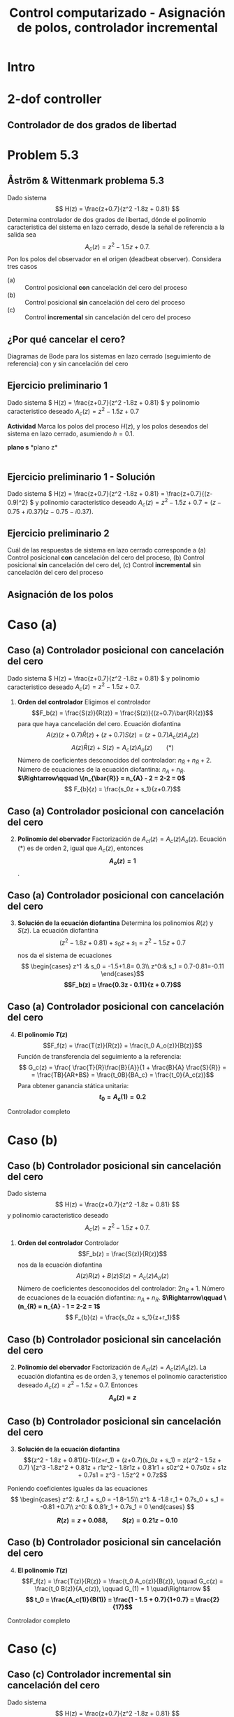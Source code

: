 #+OPTIONS: toc:nil
# #+LaTeX_CLASS: koma-article 

#+LATEX_CLASS: beamer
#+LATEX_CLASS_OPTIONS: [presentation,aspectratio=169]
#+OPTIONS: H:2

#+LaTex_HEADER: \usepackage{khpreamble}
#+LaTex_HEADER: \usepackage{amssymb}
#+LaTex_HEADER: \DeclareMathOperator{\shift}{q}
#+LaTex_HEADER: \DeclareMathOperator{\diff}{p}

#+title: Control computarizado - Asignación de polos, controlador incremental
# #+date: 2018-10-03

* What do I want the students to understand?			   :noexport:
  - RST design
  - Incremental RST

* Which activities will the students do?			   :noexport:
  1. Determine order of the controller
  2. Set up equations in controller parameters

* Intro
* 2-dof controller
** Controlador de dos grados de libertad
#+BEGIN_CENTER 
 \includegraphics[width=0.7\linewidth]{../../figures/2dof-block-explicit}
#+END_CENTER
* Problem 5.3
**  Åström & Wittenmark problema 5.3
    Dado sistema
    \[ H(z) = \frac{z+0.7}{z^2 -1.8z + 0.81} \]
    Determina controlador de dos grados de libertad, dónde el polinomio caracteristica del sistema en lazo cerrado, desde la señal de referencia a la salida sea
    \[ A_c(z) = z^2 - 1.5z + 0.7. \]
    Pon los polos del observador en el origen (deadbeat observer). Considera tres casos
    - (a) :: Control posicional *con* cancelación del cero del proceso
    - (b) :: Control posicional *sin* cancelación del cero del proceso
    - (c) :: Control *incremental* sin cancelación del cero del proceso

** ¿Por qué cancelar el cero?
   Diagramas de Bode para los sistemas en lazo cerrado (seguimiento de referencia) con y sin cancelación del cero

   #+BEGIN_CENTER 
    \includegraphics[width=0.6\linewidth]{../../figures/aw5_3_bode}
   #+END_CENTER

** Ejercicio preliminario 1
    Dado sistema \( H(z) = \frac{z+0.7}{z^2 -1.8z + 0.81} \) y polinomio caracteristico deseado \(A_c(z) = z^2 - 1.5z + 0.7\)

    *Actividad* Marca los polos del proceso \(H(z)\), y los polos deseados del sistema en lazo cerrado, asumiendo $h=0.1$.

#+BEGIN_CENTER 
*plano s* \hspace*{0.4\linewidth} *plano z*\\
\includegraphics[height=0.56\textheight]{../../figures/sgrid-crop} \hspace*{3mm}
\includegraphics[height=0.55\textheight]{../../figures/zgrid-crop}\\
#+END_CENTER

** Ejercicio preliminario 1 - Solución
    Dado sistema \( H(z) = \frac{z+0.7}{z^2 -1.8z + 0.81} = \frac{z+0.7}{(z-0.9)^2} \) y polinomio caracteristico deseado \(A_c(z) = z^2 - 1.5z + 0.7 = (z - 0.75 + i0.37)(z-0.75 - i 0.37)\).
    #+begin_export latex
    \begin{center}
      \begin{tikzpicture}
	\begin{scope}[scale=2]
	  \draw[->] (-1.2, 0) to (1.2, 0) node[below] {Re};
	  \draw[->] (0,-1.2) to (0,1.20) node[left] {im} node[above, red] {plano z};
	  \draw[domain=0:360, samples=361] plot ({cos(\x)}, {sin(\x)});
	  \node[green!60!black, pin=40:{2 polos en 0.9}] at (0.9, 0) {\Large $\times$};
	  \node[red!60!black] at (0.75, 0.37) {\Large $\times$};
	  \node[coordinate, pin=90:{\footnotesize $0.75+0.37i = 0.84\mathrm{e}^{i0.45}$}] at (0.75, 0.37) {};

	  \node[red!60!black] at (0.75, -0.37) {\Large $\times$};
	  \node[coordinate, pin=-90:{\footnotesize $0.75-0.37i = 0.84\mathrm{e}^{-i0.45}$}] at (0.75, -0.37) {};
	\end{scope}
    
	\begin{scope}[scale=0.6, xshift=-9cm]
	  \draw[->] (-6, 0) to (2, 0) node[below] {Re};
	  \draw[->] (0,-4) to (0,4) node[left] {im} node[above, red] {plano s};
	  \node[green!60!black, pin=130:{2 polos en -1.05}] at (-1.05, 0) {\Large $\times$};
	  \node[red!60!black] at (-1.79, 4.58) {\Large $\times$};
	  \node[coordinate, pin=180:{\footnotesize $-1.79 + i4.58$}] at (-1.79, 4.58) {};
	  \node[red!60!black] at (-1.79, -4.58) {\Large $\times$};
	  \node[coordinate, pin=180:{\footnotesize $-1.79 - i4.58$}] at (-1.79, -4.58) {};
	\end{scope}
    
      \end{tikzpicture}
    \end{center}
    #+end_export

** Ejercicio preliminario 2

   Cuál de las respuestas de sistema en lazo cerrado corresponde a (a) Control posicional *con* cancelación del cero del proceso,  (b) Control posicional *sin* cancelación del cero del, (c) Control *incremental* sin cancelación del cero del proceso
#+BEGIN_CENTER 
 \includegraphics[width=0.45\linewidth]{../../figures/aw5_3_refstep}
 \includegraphics[width=0.45\linewidth]{../../figures/aw5_3_diststep}
#+END_CENTER

*** Notes							   :noexport:
    Yellow line - Incremental controller, since disturbance is eliminated
    
** Asignación de los polos

* Caso (a)
** Caso (a) Controlador posicional con cancelación del cero
    Dado sistema \( H(z) = \frac{z+0.7}{z^2 -1.8z + 0.81} \) y polinomio caracteristico deseado
    \( A_c(z) = z^2 - 1.5z + 0.7. \)

    1. *Orden del controlador* Eligimos el controlador \[F_b(z) = \frac{S(z)}{R(z)} = \frac{S(z)}{(z+0.7)\bar{R}(z)}\]
       para que haya cancelación del cero. Ecuación diofantina
      \[A(z)(z+0.7)\bar{R}(z) + (z+0.7)S(z) = (z+0.7)A_c(z)A_o(z)\]
      \[A(z)\bar{R}(z) + S(z) = A_c(z)A_o(z) \qquad (*)\]
      Número de coeficientes desconocidos del controlador: \(n_{\bar{R}} + n_{\bar{R}} +  2\).
      Número de ecuaciones de la ecuación diofantina: \( n_A + n_{\bar{R}} \).
      *\(\Rightarrow\qquad \(n_{\bar{R}} = n_{A} - 2 = 2-2 = 0\)*
      \[ F_{b}(z) = \frac{s_0z + s_1}{z+0.7}\]
** Caso (a) Controlador posicional con cancelación del cero
    2. [@2] *Polinomio del obervador* Factorización de \(A_{cl}(z) = A_c(z)A_o(z)\). Ecuación \((*)\) es de orden 2, igual  que \(A_c(z)\), entonces *\[A_o(z) = 1\]*.

** Caso (a) Controlador posicional con cancelación del cero
    3. [@3] *Solución de la ecuación diofantina* Determina los polinomios \(R(z)\) y \(S(z)\). La ecuación diofantina
       \[ (z^2 - 1.8z + 0.81) + s_0z + s_1 = z^2 - 1.5z + 0.7 \]
       nos da el sistema de ecuaciones
       \[ \begin{cases} z^1 :&  s_0 = -1.5+1.8= 0.3\\ z^0:& s_1 = 0.7-0.81=-0.11 \end{cases}\]
       *\[F_b(z) = \frac{0.3z - 0.11}{z + 0.7}\]*
** Caso (a) Controlador posicional con cancelación del cero
    4. [@4] *El polinomio \(T(z)\)*  \[F_f(z) = \frac{T(z)}{R(z)} = \frac{t_0 A_o(z)}{B(z)}\]
       Función de transferencia del seguimiento a la referencia:
       \[ G_c(z) = \frac{ \frac{T}{R}\frac{B}{A}}{1 + \frac{B}{A} \frac{S}{R}} = 
                  = \frac{TB}{AR+BS} = \frac{t_0B}{BA_c} = \frac{t_0}{A_c(z)}\]
       Para obtener ganancia stática unitaria:
	 *\[ t_0 = A_c(1) = 0.2 \]*

    Controlador completo

    \begin{align*}
    U(z) &= \frac{T(z)}{R(z}U_c(z) - \frac{S(z)}{R(z)}Y(z) = \frac{0.2}{z+0.7}U_c(z) - \frac{0.3z - 0.11}{z+0.7} Y(z)
	 \end{align*}

* Caso (b)
** Caso (b) Controlador posicional sin cancelación del cero
    Dado sistema
    \[ H(z) = \frac{z+0.7}{z^2 -1.8z + 0.81} \]
    y polinomio caracteristico deseado
    \[ A_c(z) = z^2 - 1.5z + 0.7. \]

    1. *Orden del controlador* Controlador \[F_b(z) = \frac{S(z)}{R(z)}\]
       nos da la ecuación diofantina
       \[ A(z)R(z) + B(z)S(z) = A_c(z)A_o(z)\]
       Número de coeficientes desconocidos del controlador: \(2n_{R} + 1\).
       Número de ecuaciones de la ecuación diofantina: \( n_A + n_R \).
       *\(\Rightarrow\qquad \(n_{R} = n_{A} - 1 = 2-2 = 1\)*
       \[ F_{b}(z) = \frac{s_0z + s_1}{z+r_1}\]
** Caso (b) Controlador posicional sin cancelación del cero
    2. [@2] *Polinomio del obervador* Factorización de \(A_{cl}(z) = A_c(z)A_o(z)\). La ecuación diofantina es de orden 3, y tenemos el polinomio caracteristico deseado \(A_c(z) = z^2 -1.5z + 0.7\). Entonces *\[A_o(z) = z\]*

** Caso (b) Controlador posicional sin cancelación del cero
    3. [@3] *Solución de la ecuación diofantina* 
       \[(z^2 - 1.8z + 0.81)(z-1)(z+r_1) + (z+0.7)(s_0z + s_1) = z(z^2 - 1.5z + 0.7)
       \[z^3 -1.8z^2 + 0.81z + r1z^2 - 1.8r1z + 0.81r1 + s0z^2 + 0.7s0z + s1z + 0.7s1 
	                                            = z^3 - 1.5z^2 + 0.7z\]
	Poniendo coeficientes iguales da las ecuaciones
	\[ \begin{cases} z^2: & r_1 + s_0 = -1.8-1.5\\
              z^1: & -1.8 r_1 + 0.7s_0 + s_1 = -0.81 +0.7\\
              z^0: & 0.81r_1 + 0.7s_1 = 0  \end{cases} \]

	*\[ R(z) = z + 0.088, \qquad S(z) = 0.21z - 0.10\]*

** Caso (b) Controlador posicional sin cancelación del cero
    4. [@4] *El polinomio \(T(z)\)*  \[F_f(z) = \frac{T(z)}{R(z)} = \frac{t_0 A_o(z)}{B(z)}, \qquad G_c(z) = \frac{t_0 B(z)}{A_c(z)}, \qquad G_(1) = 1 \quad\Rightarrow \]
       *\[ t_0 = \frac{A_c(1)}{B(1)} = \frac{1 - 1.5 + 0.7}{1+0.7} = \frac{2}{17}\]*

    Controlador completo

    \begin{align*}
    U(z) &= \frac{T(z)}{R(z}U_c(z) - \frac{S(z)}{R(z)}Y(z) \\
         &= \frac{\frac{2}{17}z}{z+0.088}U_c(z) - \frac{0.21z - 0.10}{z+0.088} Y(z)
	 \end{align*}


* Caso (c)	 
** Caso (c) Controlador incremental sin cancelación del cero
    Dado sistema
    \[ H(z) = \frac{z+0.7}{z^2 -1.8z + 0.81} \]
    y polinomio caracteristico deseado
    \[ A_c(z) = z^2 - 1.5z + 0.7. \]

    1. *Orden del controlador*  \(F_b(z) = \frac{S(z)}{(z-1)\bar{R}(z)}\), con \(n_S = n_{\bar{R}} + 1\) nos da la ecuación diofantina
       \[ A(z)(z-1)\bar{R}(z) + B(z)S(z) = A_c(z)A_o(z)\]
       Número de coeficientes desconocidos del controlador: \(n_{\bar{R}} + \n_{\bar{R}} + 2\).
       Número de ecuaciones de la ecuación diofantina: \( n_A + n_\bar{R} + 1 \).
       *\(\Rightarrow\qquad \(n_{\bar{R}} = n_{A} + 1- 2 = 1\)*
       \[ F_{b}(z) = \frac{s_0z^2 + s_1z + s_2 }{(z-1)(z+r_1)}\]


** Caso (c) Controlador incremental sin cancelación del cero
    2. [@2] *Polinomio del obervador* Factorización de \(A_{cl}(z) = A_c(z)A_o(z)\). La ecuación diofantina es de orden 4, y tenemos el polinomio caracteristico deseado \(A_c(z) = z^2 -1.5z + 0.7\). Entonces *\[A_o(z) = z^2\]*

** Caso (c) Controlador incremental sin cancelación del cero
    3. [@3] *Solución de la ecuación diofantina* 
       \[(z^2 - 1.8z + 0.81)(z-1)(z+r_1) + (z+0.7)(s_0z^2 + s_1z + s_2) = z^2(z^2-1.5z+0.7) \]
       - El lado izqierdo
	 \[(z^2 - 1.8z + 0.81)(z^2 +(r_1-1)z - r_1) + s_0z^3 + s_1z^2 + s_2z + 0.7s_0z^2 + 0.7s_1z + 0.7s_2\] 
         \[z^4 - 1.8z^3 + 0.81z^2 + (r_1-1)z^3 - 1.8(r_1-1)z^2 + 0.81(r_1-1)z - r_1z^2 + 1.8r_1z - 0.81r_1 \]
	 \begin{multline*}
	 z^4 + (r_1 + s_0 -2.8)z^3 + (-2.8r_1 + 0.7s_0 + s_1 +2.61)z^2 + (2.61 r_1 + 0.7s_1 + s_2 -0.81)z\\   + (-0.81r_1 + 0.7s_2)\end{multline*} 

** Caso (c) Controlador incremental sin cancelación del cero
    3. [@3] *Solución de la ecuación diofantina* 
       \begin{multline*}
	 z^4 + (r_1 + s_0 -2.8)z^3 + (-2.8r_1 + 0.7s_0 + s_1 +2.61)z^2 + (2.61 r_1 + 0.7s_1 + s_2 -0.81)z\\   + (-0.81r_1 + 0.7s_2) = z^4 -1.5z^3 + 0.7z^2\end{multline*} 
	Coeficientes iguales da las ecuaciones
	\[ \begin{cases} z^3: & r_1 + s_0 = 2.8 -1.5\\
              z^2: & -2.8 r_1 + 0.7s_0 + s_1 = -2.61 +0.7\\
              z^1: &  2.61r_1 + 0.7s_1 + s_2 = 0.81\\
              z^0: & -0.81r_1 + 0.7s_2 = 0  \end{cases} \]

	*\[ R(z) = (z-1)(z + 0.45), \qquad S(z) = 0.85z^2 - 1.25z + 0.52\]*

** Caso (c) Controlador incremental sin cancelación del cero
    4. [@4] *El polinomio \(T(z)\)*  \[F_f(z) = \frac{T(z)}{R(z)} = \frac{t_0 A_o(z)}{B(z)}, \qquad G_c(z) = \frac{t_0 B(z)}{A_c(z)}, \qquad G_c(1) = 1 \quad\Rightarrow \]
       *\[ t_0 = \frac{A_c(1)}{B(1)} = \frac{1 - 1.5 + 0.7}{1+0.7} = \frac{2}{17}\]*

    Controlador completo

    \begin{align*}
    U(z) &= \frac{T(z)}{R(z}U_c(z) - \frac{S(z)}{R(z)}Y(z) \\
         &= \frac{\frac{2}{17}z^2}{(z-1)(z+0.45)}U_c(z) - \frac{0.85z^2 - 1.25z + 0.52}{(z-1)(z+0.45)} Y(z)
	 \end{align*}

** Solution to problem 						   :noexport:

    1. \(R(z) = (z+0.7)\bar{R}(z)\) in order to cancel the process zero.
       Diophantine eqn
       \[A(z)(z+0.7)\bar{R}(z) + (z+0.7)S(z) = (z+0.7)A_c(z)A_o(z)\]
       \[A(z)\bar{R}(z) + S(z) = A_c(z)A_o(z)\]
       - The number of unknown coeffs in the controller: \(2n_{\bar{R}} + 2\).
       - The number of eqn from the Dioph eqn: \( n_A + n_{\bar{R}} \).
       - Degree of \(\bar{R}\):  n_{\bar{R}} = n_A-2 = 2-2 = 0\)
       - \(F_{b} = \frac{s_0z + s_1}{z+0.7}\)
       - Diopn eqn:
	 \[ (z^2 - 1.8z + 0.81) + s_0z + s_1 = z^2 - 1.5z + 0.7 \]
	 i.e. A_o(z) = 1.
       - Sys of eqns
	 \[ s_0 = -1.5+1.8, \quad s_1 = 0.7-0.81 \]
       - \(F_f(z) = \frac{T(z)}{R(z)} = \frac{t_0 A_o(z)}{B(z)}\)
       - \(G_c(z) = \frac{ \frac{T}{R}\frac{B}{A}}{1 + \frac{B}{A} \frac{S}{R}} = 
                  = \frac{TB}{AR+BS} = \frac{t_0B}{BA_c} = \frac{t_0}{A_c}\)
       - Want unit static gain
	 \[ t_0 = A_c(1) = 0.2 \]
    2. No cancelling
       - Diophn eqn
	 AR + BS = A_cA_o
	 # Unknowns = 2nR+1
	 # eqns = nA+nR 
	 # => nR = nA-1 = 2-1 = 1.
	 R = z + r_1, S=s0z + s1
	 (z^2 - 1.8z + 0.81)(z+r1) + (z+0.7)(s0z + s1) = (z^2 - 1.5z + 0.7)z
	 z^3 -1.8z^2 + 0.81z + r1z^2 - 1.8r1z + 0.81r1 + s0z^2 + 0.7s0z + s1z + 0.7s1 
	                                            = z^3 - 1.5z^2 + 0.7z
       - System of eqns
	 z^2: r1 + s0 = -1.5-1.8
	 z^1: -1.8r1 + 0.7s0 + s1 = 0.7-0.81
	 z^0: 0.81r1 + 0.7s1 = 0
    3. With integrator
       - Diophn eqn
	 A(z-1)Rbar + BS = Ac Ao
	 # unknowns = 2*nRbar+2 
	 # eqns = nA+1+nRbar
	 # => nRbar = nA-1 = 2-1 = 1
	 R = (z-1)(z+r1), S = s0z^2 + s1z + s2
	 (z^2 - 1.8z + 0.81)(z-1)(z+r1) + (z+0.7)(s0z^2 + s1z + s2) = (z^2 - 1.5z + 0.7)z^2
	 (z^3 -1.8z^2 + 0.81z - z^2 +1.8z - 0.81)(z + r1) + (s0z^3 + s1z^2 + s2z + 0.7s0z^2 + 0.7s1z + 0.7s2) = z^4 -1.5z^3 + 0.7z^2
	 z^4 - 2.8z^3 + 2.61z^2 - 0.81z + r1z^3 - 2.8r1z^2 + 2.61r1z -0.81r1 
          	 + s0z^3 + s1z^2 + s2z + 0.7s0z^2 + 0.7s1z + 0.7s2
	            = z^4 -1.5z^3 + 0.7z^2
       - System of eqns
	 z^3: r1 + s0 = -1.5 + 2.8
	 z^2: -2.8r1 + s1 + 0.7s0 = 0.7 - 2.61
	 z^1: 2.61r1 + s2 + 0.7s1 = 0 + 0.81
	 z^0: -0.81r1 + 0.7s2 = 0

	          
** La importancia de los polos del observador

[[https://mybinder.org/v2/gh/kjartan-at-tec/mr2007-computerized-control/master?filepath=.%Fpolynomial-design%Fnotebooks%FA-and-W-5.3.ipynb][Mybinder]] Solución usando Python

[[https://github.com/kjartan-at-tec/mr2007-computerized-control/blob/master/polynomial-design/matlab/AW_5_3.m][Solución usando matlab]] necesita este funcion [[https://github.com/kjartan-at-tec/mr2007-computerized-control/blob/master/polynomial-design/matlab/RST_sym.m][RST_sym.m]]

